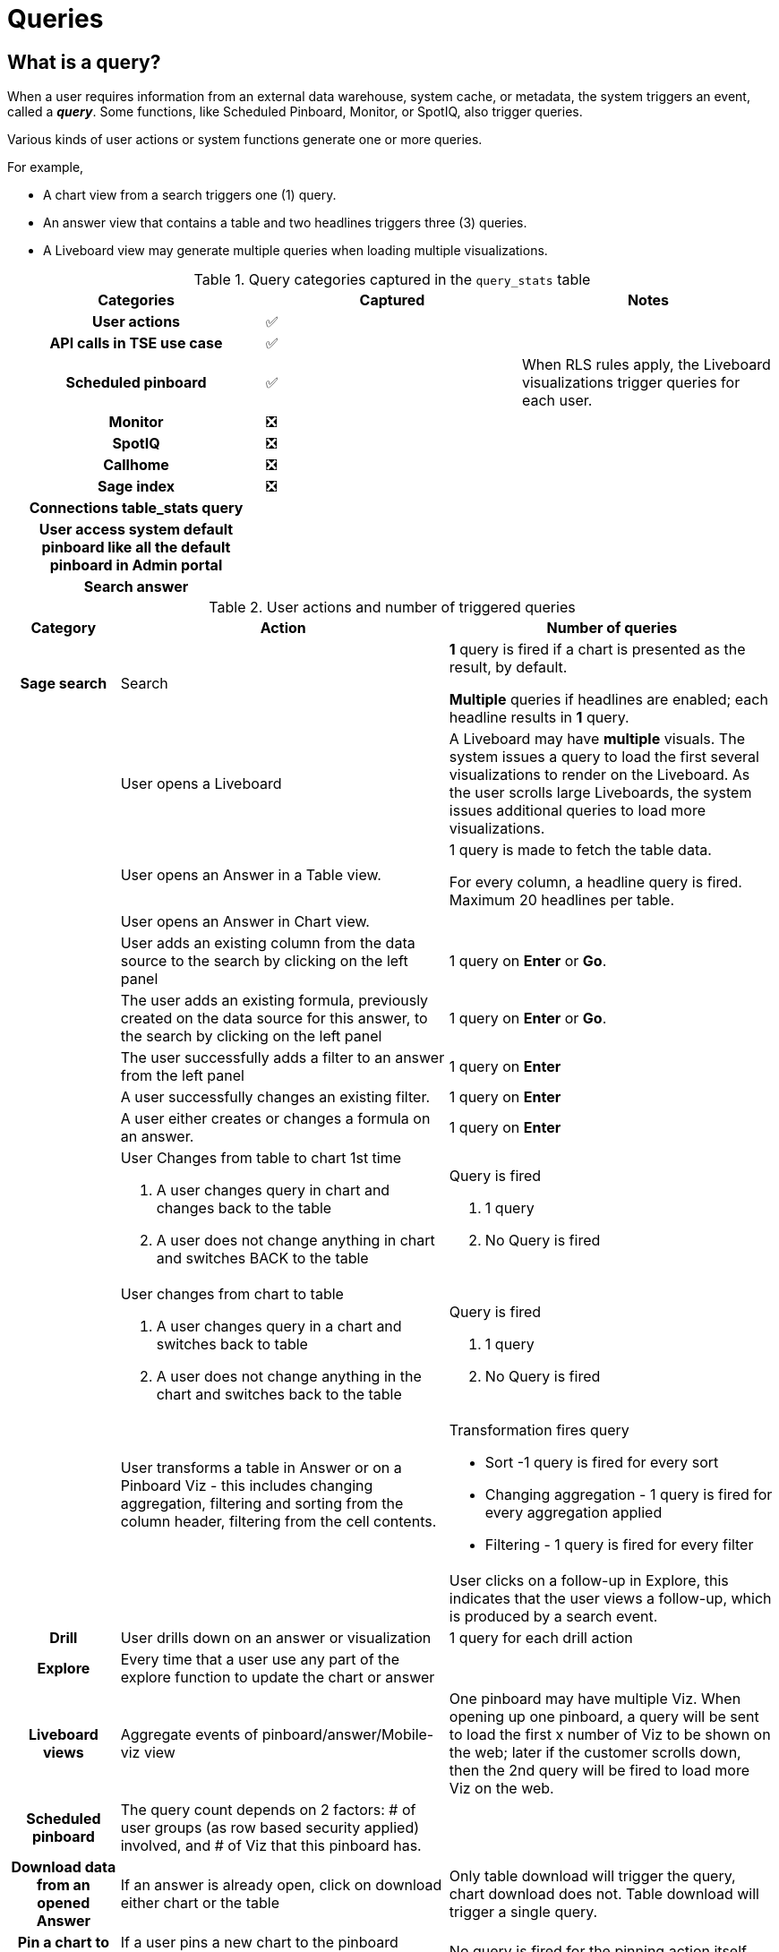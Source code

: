 = Queries
:last_updated: 03/31/2022
:linkattrs:
:experimental:

== What is a query?

When a user requires information from an external data warehouse, system cache, or metadata, the system triggers an event, called a *_indexterm2:[query]_*. Some functions, like Scheduled Pinboard, Monitor, or SpotIQ, also trigger queries.

Various kinds of user actions or system functions generate one or more queries.

For example,

- A chart view from a search triggers one (1) query.
- An answer view that contains a table and two headlines triggers three (3) queries.
- A Liveboard view may generate multiple queries when loading multiple visualizations.

.Query categories captured in the `query_stats` table
[cols="1a,1a,1a"]
|===
| Categories | Captured | Notes

h| User actions | &#9989; |
h| API calls in TSE use case | &#9989; |
h| Scheduled pinboard | &#9989; | When RLS rules apply, the Liveboard visualizations trigger queries for each user.
h| Monitor | &#10062;|
h| SpotIQ | &#10062;|
h| Callhome | &#10062;|
h| Sage index | &#10062;|
h| Connections table_stats query | |
h| User access system default pinboard like all the default pinboard in Admin portal| |
h| Search answer | |

|===

.User actions and number of triggered queries
[cols="1a,3a,3a"]
|===
| Category | Action | Number of queries

h|Sage search | Search | *1* query is fired if a chart is presented as the result, by default.

*Multiple* queries if headlines are enabled; each headline results in *1* query.
| |User opens a Liveboard|
A Liveboard may have *multiple* visuals. The system issues a query to load the first several visualizations to render on the Liveboard. As the user scrolls large Liveboards, the system issues additional queries to load more visualizations.
| |User opens an Answer in a Table view.|1 query is made to fetch the table data.

For every column, a headline query is fired. Maximum 20 headlines per table.
| |User opens an Answer in Chart view.|
| |User adds an existing column from the data source to the search by clicking on the left panel | 1 query on *Enter* or *Go*.
| |The user adds an existing formula, previously created on the data source for this answer, to the search by clicking on the left panel |  1 query on *Enter* or *Go*.
| | The user successfully adds a filter to an answer from the left panel | 1 query on *Enter*
||A user successfully changes an existing filter.|  1 query on *Enter*
||A user either creates or changes a formula on an answer.| 1 query on *Enter*
| |User Changes from table to chart 1st time

.  A user changes query in chart and changes back to the table
. A user does not change anything in chart and switches BACK to the table| Query is fired

. 1 query
. No Query is fired

||User changes from chart to table

. A user changes query in a chart and switches back to table
. A user does not change anything in the chart and switches back to the table| Query is fired

. 1 query
. No Query is fired


||User transforms a table in Answer or on a Pinboard Viz - this includes changing aggregation, filtering and sorting from the column header, filtering from the cell contents.
| Transformation fires query

- Sort -1  query is fired for every sort
- Changing aggregation - 1 query is fired for every aggregation applied
- Filtering - 1 query is fired for every filter |

||User clicks on a follow-up in Explore, this indicates that the user views a follow-up, which is produced by a search event.

h|Drill | User drills down on an answer or visualization | 1 query for each drill action

h|Explore | Every time that a user use any part of the explore function to update the chart or answer |

h| Liveboard views | Aggregate events of pinboard/answer/Mobile-viz view |One pinboard may have multiple Viz. When opening up one pinboard, a query will be sent to load the first x number of Viz to be shown on the web; later if the customer scrolls down, then the 2nd query will be fired to load more Viz on the web.

h| Scheduled pinboard | The query count depends on 2 factors: # of user groups (as row based security applied) involved, and # of Viz that this pinboard has.|

h| Download data from an opened Answer | If an answer is already open, click on download either chart or the table | Only table download will trigger the query, chart download does not. Table download will trigger a single query.

h|Pin a chart to pinboard
|If a user pins a new chart to the pinboard (existing or create a new pinboard)
|No query is fired for the pinning action itself

h|Update a chart in pinboard
|Every time a user clicks on `edit` of a chart and makes x number of changes to the underlying chart, clicks on `update` or `close` and returns back to the pinboard
|One query is fired for each change, plus 1 query when the chart is updated and returned to the pinboard.
h|During the creation of a worksheet
|After adding multiple tables in a worksheet with joins between them, data is inspected in “Data Samples tabs”
| No query is fired

h|Share
|Share an object with others
|No query is fired

h|Chart type change
|If we change chart type, will there be a query fired?
|Yes

h|Undo/Redo
|In the search data portion, there is a undo/redo button. In what condition, will a query be fired?
|

|===

We count the indexterm2:[row]s of data that can be searched. ThoughtSpot accesses data though connections from external data sources, searchable in TS. Data is brought into ThoughtSpot through an Embrace connection to an external Cloud data warehouse or through  CSV upload. The same data may be labeled multiple times under different table names and applied with different security rules by different users. We calculate the total row count across all these tables. A ThoughtSpot view is also treated as a table.

Search Index token: ThoughtSpot search engine indexes both table column names and values of attribute column values. Those non-date values are cached locally, and will be used for auto-completion when a user tries to type the name in the search bar. Each cached value will be considered as an index token.

